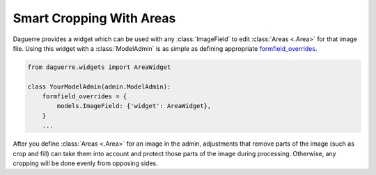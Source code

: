 Smart Cropping With Areas
=========================

Daguerre provides a widget which can be used with any
:class:`ImageField` to edit :class:`Areas <.Area>` for that image file.
Using this widget with a :class:`ModelAdmin` is as simple as defining
appropriate `formfield_overrides`_.

.. code-block:: python

    from daguerre.widgets import AreaWidget

    class YourModelAdmin(admin.ModelAdmin):
        formfield_overrides = {
            models.ImageField: {'widget': AreaWidget},
        }
        ...

After you define :class:`Areas <.Area>` for an image in the admin,
adjustments that remove parts of the image (such as crop and fill) can
take them into account and protect those parts of the image during
processing. Otherwise, any cropping will be done evenly from opposing
sides.

.. _formfield_overrides: https://docs.djangoproject.com/en/dev/ref/contrib/admin/#django.contrib.admin.ModelAdmin.formfield_overrides
